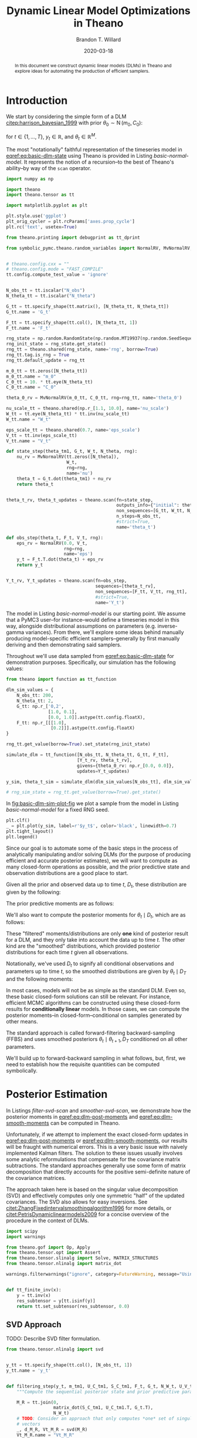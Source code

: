 #+TITLE: Dynamic Linear Model Optimizations in Theano
#+AUTHOR: Brandon T. Willard
#+DATE: 2020-03-18
#+EMAIL: brandonwillard@gmail.com
#+FILETAGS: :draft:pymc3:theano:statistics:symbolic computation:python:probability theory:

#+STARTUP: hideblocks indent hidestars
#+OPTIONS: author:t date:t ^:nil toc:nil title:t tex:t d:(not "todo" "logbook" "note" "testing" "notes") html-preamble:t
#+SELECT_TAGS: export
#+EXCLUDE_TAGS: noexport

#+HTML_HEAD: <link rel="stylesheet" type="text/css" href="../extra/custom.css" />
#+STYLE: <link rel="stylesheet" type="text/css" href="../extra/custom.css" />

#+PROPERTY: header-args :eval never-export :exports both :results output drawer replace
#+PROPERTY: header-args+ :session dlm-optimizations :comments noweb
#+PROPERTY: header-args:python :noweb-sep "\n\n"

#+BEGIN_abstract
In this document we construct dynamic linear models (DLMs) in Theano and explore
ideas for automating the production of efficient samplers.
#+END_abstract

* Introduction

We start by considering the simple form of a DLM [[citep:harrison_bayesian_1999]] with
prior \(\theta_0 \sim \operatorname{N}\left( m_0, C_0 \right)\):

\begin{align}
  y_t &= F_t^{\top} \theta_{t} + \epsilon_t, \quad \epsilon_t \sim \operatorname{N}\left( 0, V \right)
  \label{eq:basic-dlm-obs}
  \\
  \theta_t &= G_t \theta_{t-1} + \nu_t, \quad \nu_t \sim \operatorname{N}\left( 0, W \right)
  \label{eq:basic-dlm-state}
\end{align}
for \(t \in \{1, \dots, T\}\), \(y_t \in \mathbb{R}\), and \(\theta_t \in \mathbb{R}^{M}\).

The most "notationally" faithful representation of the timeseries model in
[[eqref:eq:basic-dlm-state]] using Theano is provided in Listing
[[basic-normal-model]].  It represents the notion of a recursion--to the best of
Theano's ability--by way of the src_python[:eval never]{scan} operator.

#+NAME: basic-imports
#+BEGIN_SRC python :results silent
import numpy as np

import theano
import theano.tensor as tt

import matplotlib.pyplot as plt

plt.style.use('ggplot')
plt_orig_cycler = plt.rcParams['axes.prop_cycle']
plt.rc('text', usetex=True)

from theano.printing import debugprint as tt_dprint

from symbolic_pymc.theano.random_variables import NormalRV, MvNormalRV, GammaRV, observed


# theano.config.cxx = ""
# theano.config.mode = "FAST_COMPILE"
tt.config.compute_test_value = 'ignore'
#+END_SRC

#+NAME: basic-normal-model
#+BEGIN_SRC python :results silent

N_obs_tt = tt.iscalar("N_obs")
N_theta_tt = tt.iscalar("N_theta")

G_tt = tt.specify_shape(tt.matrix(), [N_theta_tt, N_theta_tt])
G_tt.name = 'G_t'

F_tt = tt.specify_shape(tt.col(), [N_theta_tt, 1])
F_tt.name = 'F_t'

rng_state = np.random.RandomState(np.random.MT19937(np.random.SeedSequence(1234)))
rng_init_state = rng_state.get_state()
rng_tt = theano.shared(rng_state, name='rng', borrow=True)
rng_tt.tag.is_rng = True
rng_tt.default_update = rng_tt

m_0_tt = tt.zeros([N_theta_tt])
m_0_tt.name = "m_0"
C_0_tt = 10. * tt.eye(N_theta_tt)
C_0_tt.name = "C_0"

theta_0_rv = MvNormalRV(m_0_tt, C_0_tt, rng=rng_tt, name='theta_0')

nu_scale_tt = theano.shared(np.r_[1.1, 10.0], name='nu_scale')
W_tt = tt.eye(N_theta_tt) * tt.inv(nu_scale_tt)
W_tt.name = "W_t"

eps_scale_tt = theano.shared(0.7, name='eps_scale')
V_tt = tt.inv(eps_scale_tt)
V_tt.name = "V_t"

def state_step(theta_tm1, G_t, W_t, N_theta, rng):
    nu_rv = MvNormalRV(tt.zeros([N_theta]),
                       W_t,
                       rng=rng,
                       name='nu')
    theta_t = G_t.dot(theta_tm1) + nu_rv
    return theta_t


theta_t_rv, theta_t_updates = theano.scan(fn=state_step,
                                          outputs_info={"initial": theta_0_rv, "taps": [-1]},
                                          non_sequences=[G_tt, W_tt, N_theta_tt, rng_tt],
                                          n_steps=N_obs_tt,
                                          #strict=True,
                                          name='theta_t')

def obs_step(theta_t, F_t, V_t, rng):
    eps_rv = NormalRV(0.0, V_t,
                      rng=rng,
                      name='eps')
    y_t = F_t.T.dot(theta_t) + eps_rv
    return y_t


Y_t_rv, Y_t_updates = theano.scan(fn=obs_step,
                                  sequences=[theta_t_rv],
                                  non_sequences=[F_tt, V_tt, rng_tt],
                                  #strict=True,
                                  name='Y_t')
#+END_SRC

The model in Listing [[basic-normal-model]] is our starting point.  We assume
that a PyMC3 user--for instance--would define a timeseries model in this way,
alongside distributional assumptions on parameters (e.g. inverse-gamma
variances).  From there, we'll explore some ideas behind manually producing
model-specific efficient samplers--generally by first manually deriving and
then demonstrating said samplers.

#+NAME: basic-normal-model-dprint
#+BEGIN_SRC python :eval never :exports none :wrap "SRC python :eval never"
tt_dprint(Y_t_rv)
#+END_SRC

Throughout we'll use data sampled from [[eqref:eq:basic-dlm-state]] for demonstration
purposes.  Specifically, our simulation has the following values:
\begin{gather}
  T = 200,\quad M = 2
  \\
  G_t = \begin{pmatrix}
  1 & 0.1 \\
  0 & 1 \\
  \end{pmatrix},\quad
  F_t = \begin{pmatrix}
  1 \\
  0.2
  \end{pmatrix}
  \\
  \theta_0 = \begin{pmatrix}
  0 \\
  0
  \end{pmatrix}
  \label{eq:sim-settings}
\end{gather}

#+NAME: basic-dlm-sim
#+BEGIN_SRC python :results silent
from theano import function as tt_function

dlm_sim_values = {
    N_obs_tt: 200,
    N_theta_tt: 2,
    G_tt: np.r_['0,2',
                [1.0, 0.1],
                [0.0, 1.0]].astype(tt.config.floatX),
    F_tt: np.r_[[[1.0],
                 [0.2]]].astype(tt.config.floatX)
}

rng_tt.get_value(borrow=True).set_state(rng_init_state)

simulate_dlm = tt_function([N_obs_tt, N_theta_tt, G_tt, F_tt],
                           [Y_t_rv, theta_t_rv],
                           givens={theta_0_rv: np.r_[0.0, 0.0]},
                           updates=Y_t_updates)

y_sim, theta_t_sim = simulate_dlm(dlm_sim_values[N_obs_tt], dlm_sim_values[N_theta_tt], dlm_sim_values[G_tt], dlm_sim_values[F_tt])

# rng_sim_state = rng_tt.get_value(borrow=True).get_state()
#+END_SRC

In [[fig:basic-dlm-sim-plot-fig]] we plot a sample from the model in Listing
[[basic-normal-model]] for a fixed RNG seed.

#+NAME: fig:basic-dlm-sim-plot-fig
#+BEGIN_SRC python :results graphics file :file basic-dlm-sim-plot.png
plt.clf()
_ = plt.plot(y_sim, label=r'$y_t$', color='black', linewidth=0.7)
plt.tight_layout()
plt.legend()
#+END_SRC

#+ATTR_ORG: :width 900
#+ATTR_LATEX: :width 1.0\textwidth :height 1.0\textwidth :float t :options [keepaspectratio] :placement [p!]
#+CAPTION:
#+RESULTS: fig:basic-dlm-sim-plot-fig
[[file:basic-dlm-sim-plot.png]]


Since our goal is to automate some of the basic steps in the process of analytically
manipulating and/or solving DLMs (for the purpose of producing efficient and accurate
posterior estimates), we will want to compute as many closed-form operations
as possible, and the prior predictive state and observation distributions are a
good place to start.

Given all the prior and observed data up to time \(t\), \(D_t\), these
distribution are given by the following:
\begin{align}
  \theta_{t} \mid D_{t-1} &\sim \operatorname{N}\left( a_{t}, R_{t} \right)
  \\
  y_{t} \mid D_{t-1} &\sim \operatorname{N}\left( f_{t}, Q_{t} \right)
\end{align}

The prior predictive moments are as follows:
\begin{equation}
  \begin{gathered}
    a_t = G_t m_{t-1}, \quad R_t = G_t C_{t-1} G_t^\top + W_t
    \\
    f_t = F_t^\top a_{t}, \quad Q_t = F_t^\top C_{t-1} F_t + V_t
  \end{gathered}
  \label{eq:dlm-prior-predictive}
\end{equation}

We'll also want to compute the posterior moments for \(\theta_t \mid D_t\),
which are as follows:
\begin{equation}
  \begin{gathered}
    m_t = a_{t} + R_t F_t Q_t^{-1} \left(y_t - f_t\right),
    \quad C_t = R_t  - R_t F_t Q_t^{-1} F_t^\top R_t
  \end{gathered}
  \label{eq:dlm-post-moments}
\end{equation}

These "filtered" moments/distributions are only *one* kind of posterior result
for a DLM, and they only take into account the data up to time \(t\).  The other
kind are the "smoothed" distributions, which provided posterior distributions
for each time \(t\) given all observations.

Notationally, we've used \(D_t\) to signify all conditional observations and
parameters up to time \(t\), so the smoothed distributions are given by
\(\theta_t \mid D_T\) and the following moments:
\begin{equation}
  \begin{aligned}
    s_t &= m_t + C_t G_{t+1}^\top R_{t+1}^{-1} \left( s_{t+1} - a_{t+1} \right)
    \\
    S_t &= C_t - C_t G_{t+1}^\top R_{t+1}^{-1} \left( R_{t+1} - S_{t+1} \right) R_{t+1}^{-1} G_{t+1} C_t
  \end{aligned}
  \label{eq:dlm-smooth-moments}
\end{equation}

:REMARK:
In most cases, models will not be as simple as the standard DLM.  Even so, these
basic closed-form solutions can still be relevant.
For instance, efficient MCMC algorithms can be constructed using these
closed-form results for *conditionally linear* models.  In those cases, we can
compute the posterior moments--in closed-form--conditional on samples generated
by other means.
:END:

The standard approach is called forward-filtering backward-sampling
(FFBS) and uses smoothed posteriors \(\theta_t \mid \theta_{t+1}, D_T\)
conditioned on all other parameters.

We'll build up to forward-backward sampling in what follows, but, first, we need
to establish how the requisite quantities can be computed symbolically.

* Posterior Estimation

In Listings [[filter-svd-scan]] and [[smoother-svd-scan]], we demonstrate how the posterior
moments in [[eqref:eq:dlm-post-moments]] and [[eqref:eq:dlm-smooth-moments]] can
be computed in Theano.

Unfortunately, if we attempt to implement the exact closed-form updates in
[[eqref:eq:dlm-post-moments]] or [[eqref:eq:dlm-smooth-moments]], our results
will be fraught with numerical errors.  This is a very basic issue with naively
implemented Kalman filters.  The solution to these issues usually involves some
analytic reformulations that compensate for the covariance matrix subtractions.
The standard approaches generally use some form of matrix decomposition that
directly accounts for the positive semi-definite nature of the covariance
matrices.

The approach taken here is based on the singular value decomposition (SVD) and
effectively computes only one symmetric "half" of the updated covariances.  The
SVD also allows for easy inversions.
See [[citet:ZhangFixedintervalsmoothingalgorithm1996]] for more details, or
[[citet:PetrisDynamiclinearmodels2009]] for a concise overview of the procedure in
the context of DLMs.

#+NAME: linalg-theano-ops
#+BEGIN_SRC python :results silent
import scipy
import warnings

from theano.gof import Op, Apply
from theano.tensor.opt import Assert
from theano.tensor.slinalg import Solve, MATRIX_STRUCTURES
from theano.tensor.nlinalg import matrix_dot

warnings.filterwarnings("ignore", category=FutureWarning, message="Using a non-tuple sequence")


def tt_finite_inv(x):
    y = tt.inv(x)
    res_subtensor = y[tt.isinf(y)]
    return tt.set_subtensor(res_subtensor, 0.0)

#+END_SRC

#+NAME: linalg-theano-ops-LDL
#+BEGIN_SRC python :exports none :results silent
class LDL(Op):
    """Compute `L` and `D` in `A = L D L^H`."""
    __props__ = ('lower', 'hermitian')

    def __init__(self, lower=True, hermitian=True):
        self.lower = lower
        self.hermitian = hermitian

    def make_node(self, a):
        a = tt.as_tensor_variable(a)
        assert a.ndim == 2, "The input of LDL function should be a matrix."
        lu = tt.matrix(dtype=a.dtype)
        d = tt.matrix(dtype=a.dtype)
        perm = tt.vector(dtype=a.dtype)
        return Apply(self, [a], [lu, d, perm])

    def perform(self, node, inputs, outputs):
        (a,) = inputs
        assert a.ndim == 2 and a.shape[0] == a.shape[1], "The input should be a square matrix."
        lu, d, perm = outputs
        lu[0], d[0], perm[0] = scipy.linalg.ldl(a, lower=self.lower, hermitian=self.hermitian)

    def infer_shape(self, node, shapes):
        # XXX: Scipy doesn't seem clear on the return shapes, so this might not
        # always be true.
        a_shape, = shapes
        M = a_shape[0]
        return [(M, M), (M, M), (M,)]


ldl = LDL()

#+END_SRC

#+NAME: linalg-theano-ops-Solve
#+BEGIN_SRC python :exports none :results silent
class Solve(Solve):
    def __init__(self,
                 A_structure='general',
                 lower=False,
                 overwrite_A=False,
                 overwrite_b=False,
                 transposed=False):
        if A_structure not in MATRIX_STRUCTURES + ('positive_definite', 'svd'):
            raise ValueError('Invalid matrix structure argument', A_structure)
        self.A_structure = A_structure
        self.lower = lower
        self.overwrite_A = overwrite_A
        self.overwrite_b = overwrite_b
        self.transposed = transposed

    def perform(self, node, inputs, output_storage):
        A, b = inputs
        if self.A_structure == 'lower_triangular':
            rval = scipy.linalg.solve_triangular(
                A, b, lower=True)
        elif self.A_structure == 'upper_triangular':
            rval = scipy.linalg.solve_triangular(
                A, b, lower=False)
        elif self.A_structure == 'symmetric':
            rval = scipy.linalg.solve(A, b, assume_a='sym', transposed=self.transposed)
        elif self.A_structure == 'positive_definite':
            rval = scipy.linalg.solve(A, b, assume_a='pos', transposed=self.transposed)
        elif self.A_structure == 'svd':
            rval = scipy.linalg.lstsq(A, b)[0]
        else:
            rval = scipy.linalg.solve(A, b, transposed=self.transposed)
        output_storage[0][0] = rval


solve_sym_T = Solve('symmetric', transposed=True)
#+END_SRC

** Naive Approach                                                 :noexport:

#+NAME: naive-filter-scan
#+BEGIN_SRC python :eval never :results silent
from theano.tensor.nlinalg import eigh


y_tt = tt.specify_shape(tt.col(), [N_obs_tt, 1])
y_tt.name = 'y_t'

def filtering_step(y_t, m_tm1, C_tm1, F_t, G_t, W_t, V_t):
    """Compute the sequential posterior state and prior predictive parameters."""

    # State predictives:
    a_t = G_t.dot(m_tm1)
    R_t = matrix_dot(G_t, C_tm1, G_t.T) + W_t
    # R_t = Assert('R_t must be PSD.')(R_t, tt.ge(tt.min(eigh(R_t)[0]), 0.0))

    # Prior predictives:
    f_t = F_t.T.dot(a_t)
    Q_t = matrix_dot(F_t.T, R_t, F_t) + V_t
    # Q_t = Assert('Q_t must be PSD.')(Q_t, tt.ge(tt.min(eigh(Q_t)[0]), 0.0))

    # TODO: This should be reasonable with an optimization that replaces it
    # with the following `solve`-based approach.
    # A_t = matrix_dot(R_t, F_t, pinv(Q_t))
    A_t = R_t.dot(F_t) * tt.inv(Q_t)
    # A_t = solve_sym_T(Q_t, R_t.dot(F_t).T).T

    # Posterior parameters:
    m_t = a_t + A_t.dot(y_t - f_t)

    # F_t_d_A_t_T = F_t.dot(A_t.T)
    # C_t_inner = tt.eye(R_t.shape[-1]) - F_t_d_A_t_T
    # C_t_inner = Assert('C_t_inner must be PSD.')(C_t_inner, tt.ge(1.0 - tt.max(eigh(F_t_d_A_t_T)[0]), 0.0))
    # C_t = R_t.dot(C_t_inner)

    # Kalman-to-Bayes conversions: F = G, H = F.T, Q = W, R = V, P = R, S = Q, K = A
    # Joseph-form covariance update: (I - K @ H) @ P @ (I - K @ H).T + K @ R @ K.T
    # (I - A @ F.T) @ R @ (I - A @ F.T).T + A @ V @ A.T
    I_A_Ft = tt.eye(R_t.shape[-1]) - A_t.dot(F_t.T)
    C_t = matrix_dot(I_A_Ft, R_t, I_A_Ft.T) + matrix_dot(A_t, V_t, A_t.T)

    # C_t = R_t - matrix_dot(A_t, Q_t, A_t.T)
    # C_t = Assert('C_t must be PSD.')(C_t, tt.ge(tt.min(eigh(C_t)[0]), 0.0))
    # C_t = R_t - matrix_dot(A_t, F_t.T, R_t.T)
    # Force it to be numerically symmetric
    # C_t = tt.tril(C_t) + tt.tril(C_t, -1).T

    return [m_t, C_t, a_t, R_t, f_t, Q_t, A_t]


(m_t, C_t, a_t, R_t, f_t, Q_t, A_t), _ = theano.scan(fn=filtering_step,
                                                     sequences=y_tt,
                                                     outputs_info=[
                                                         {"initial": m_0_tt, "taps": [-1]},
                                                         {"initial": C_0_tt, "taps": [-1]},
                                                         {}, {}, {}, {}, {}
                                                     ],
                                                     non_sequences=[F_tt, G_tt, W_tt, V_tt],
                                                     strict=True,
                                                     name='theta_t_obs')

#+END_SRC

#+NAME: naive-smoother-scan
#+BEGIN_SRC python :eval never :results silent
def smoothing_step(m_t, C_t, a_tp1, R_tp1, m_Ttp1, C_Ttp1, G_t):
    """Smooth a series starting from the "forward"/sequentially computed posterior moments."""
    B_t = solve_sym_T(R_tp1, G_t.dot(C_t)).T

    m_Tt = m_t + B_t.dot(m_Ttp1 - a_tp1)
    # FIXME: Do something more stable than all this.
    C_Tt = C_t - matrix_dot(B_t, R_tp1 - C_Ttp1, B_t.T)
    # Force it to be numerically symmetric
    # C_Tt = tt.tril(C_Tt) + tt.tril(C_Tt, -1).T

    return [m_Tt, C_Tt, B_t]


m_T = m_t[-1]
C_T = C_t[-1]

(m_Tt_rev, C_Tt_rev, B_t_rev), _ = theano.scan(fn=smoothing_step,
                                               sequences=[m_t[:-1], C_t[:-1], a_t[1:], R_t[1:]],
                                               outputs_info=[
                                                   {"initial": m_T, "taps": [-1]},
                                                   {"initial": C_T, "taps": [-1]},
                                                   {},
                                               ],
                                               non_sequences=[G_tt],
                                               go_backwards=True,
                                               strict=True,
                                               name='theta_Tt_obs')

m_Tt = tt.join(0, m_Tt_rev[::-1], [m_T])
C_Tt = tt.join(0, C_Tt_rev[::-1], [C_T])
#+END_SRC

** SVD Approach

TODO: Describe SVD filter formulation.

#+NAME: filter-svd-scan
#+BEGIN_SRC python :results silent
from theano.tensor.nlinalg import svd


y_tt = tt.specify_shape(tt.col(), [N_obs_tt, 1])
y_tt.name = 'y_t'


def filtering_step(y_t, m_tm1, U_C_tm1, S_C_tm1, F_t, G_t, N_W_t, U_V_t, S_V_inv_t):
    """Compute the sequential posterior state and prior predictive parameters."""

    M_R = tt.join(0,
                  matrix_dot(S_C_tm1, U_C_tm1.T, G_t.T),
                  N_W_t)
    # TODO: Consider an approach that only computes *one* set of singular
    # vectors
    _, d_M_R, Vt_M_R = svd(M_R)
    Vt_M_R.name = "Vt_M_R"

    U_R_t, s_R_t = Vt_M_R.T, d_M_R
    U_R_t.name = "U_R_t"

    # R_t = M_R.T.dot(M_R) = matrix_dot(U_R_t, tt.diag(d_M_R), U_R_t.T)

    # V_t_inv = N_V_t_inv.T @ N_V_t_inv
    N_V_t_inv = S_V_inv_t.dot(U_V_t.T)
    N_V_t_inv.name = "N_V_t_inv"

    M_C = tt.join(0,
                  matrix_dot(N_V_t_inv, F_t.T, U_R_t),
                  tt.diag(tt_finite_inv(s_R_t)))
    # TODO: Consider an approach that only computes *one* set of singular
    # vectors
    _, d_M_C, Vt_M_C = svd(M_C)
    Vt_M_C.name = "Vt_M_C"

    U_C_t, D_C_t = U_R_t.dot(Vt_M_C.T), tt.diag(tt_finite_inv(d_M_C))
    U_C_t.name = "U_C_t"
    D_C_t.name = "D_C_t"

    C_t = matrix_dot(U_C_t, D_C_t, U_C_t.T)
    C_t.name = "C_t"

    a_t = G_t.dot(m_tm1)
    a_t.name = "a_t"
    f_t = F_t.T.dot(a_t)
    f_t.name = "f_t"
    m_t = a_t + matrix_dot(C_t, F_t, N_V_t_inv.T, N_V_t_inv, y_t - f_t)
    m_t.name = "m_t"

    S_C_t = tt.sqrt(D_C_t)
    S_C_t.name = "S_C_t"

    S_R_t = tt.diag(s_R_t)
    S_R_t.name = "S_R_t"

    return [m_t, U_C_t, S_C_t, a_t, U_R_t, S_R_t]


U_C_0_tt, d_C_0_tt, _ = svd(C_0_tt)
S_C_0_tt = tt.diag(tt.sqrt(d_C_0_tt))
S_C_0_tt.name = "S_C_0_tt"

U_W_tt, d_W_tt, _ = svd(W_tt)
s_W_tt = tt.sqrt(d_W_tt)
N_W_tt = tt.diag(s_W_tt).dot(U_W_tt.T)
N_W_tt.name = "N_W"

U_V_tt, D_V_tt, _ = svd(tt.as_tensor_variable(V_tt, ndim=2) if V_tt.ndim < 2 else V_tt)
S_V_inv_tt = tt.diag(tt_finite_inv(tt.sqrt(D_V_tt)))
# N_V_tt = S_V_tt.dot(U_V_tt.T)

(m_t, U_C_t, S_C_t, a_t, U_R_t, S_R_t), filter_updates = theano.scan(fn=filtering_step,
                                                   sequences=y_tt,
                                                   outputs_info=[
                                                       {"initial": m_0_tt, "taps": [-1]},
                                                       {"initial": U_C_0_tt, "taps": [-1]},
                                                       {"initial": S_C_0_tt, "taps": [-1]},
                                                       {}, {}, {}  # a_t, U_R_t, S_R_t
                                                   ],
                                                   non_sequences=[F_tt, G_tt, N_W_tt, U_V_tt, S_V_inv_tt],
                                                   strict=True,
                                                   name='theta_t_obs')
#+END_SRC

TODO: Describe special manipulations behind SVD smoother.

#+NAME: smoother-svd-scan
#+BEGIN_SRC python :results silent

def smoother_step(m_t, U_C_t, S_C_t, a_tp1, U_R_tp1, S_R_tp1, m_Ttp1, U_C_Ttp1, S_C_Ttp1, G_tp1, N_W_t_inv):
    """Smooth a series starting from the "forward"/sequentially computed posterior moments."""

    N_C_t = S_C_t.dot(U_C_t.T)

    S_R_tp1_inv = tt_finite_inv(S_R_tp1)
    N_R_tp1_inv = S_R_tp1_inv.dot(U_R_tp1.T)

    # B_t = C_t @ G_tp1.T @ R_tp1
    B_t = matrix_dot(N_C_t.T, N_C_t, G_tp1.T, N_R_tp1_inv.T, N_R_tp1_inv)

    S_C_t_inv = tt_finite_inv(S_C_t)

    # M_H_t.T @ M_H_t = G_tp1 @ W_t_inv @ G_tp1.T + C_t_inv
    M_H_t_inv = tt.join(0,
                        N_W_t_inv.dot(G_tp1),
                        S_C_t_inv.dot(U_C_t.T))
    _, d_H_t_inv, U_H_t = svd(M_H_t_inv)

    # H_t = inv(M_H_t.T @ M_H_t) = C_t - B_t @ R_tp1 @ B_t.T
    D_H_t = tt.diag(tt_finite_inv(d_H_t_inv))

    # C_Tt = C_t - matrix_dot(B_t, R_tp1 - C_Ttp1, B_t.T)
    # C_Tt = M_C_Ttp1.T.dot(M_C_Ttp1)
    M_C_Tt = tt.join(0,
                     D_H_t.dot(U_H_t),
                     matrix_dot(S_C_Ttp1, U_C_Ttp1.T, B_t.T))
    U_C_Tt, d_C_Tt, _ = svd(M_C_Tt)

    S_C_Tt = tt.diag(tt.sqrt(d_C_Tt))

    m_Tt = m_t + B_t.dot(m_Ttp1 - a_tp1)

    return [m_Tt, U_C_Tt, S_C_Tt]


N_W_inv_tt = tt.diag(tt_finite_inv(s_W_tt)).dot(U_W_tt.T)

m_T = m_t[-1]
U_C_T = U_C_t[-1]
S_C_T = S_C_t[-1]

# These series only go from N_obs - 1 to 1
(m_Tt_rev, U_C_Tt_rev, S_C_Tt_rev), _ = theano.scan(fn=smoother_step,
                                                    sequences=[
                                                        {"input": m_t, "taps": [-1]},
                                                        {"input": U_C_t, "taps": [-1]},
                                                        {"input": S_C_t, "taps": [-1]},
                                                        {"input": a_t, "taps": [1]},
                                                        {"input": U_R_t, "taps": [1]},
                                                        {"input": S_R_t, "taps": [1]}
                                                    ],
                                                    outputs_info=[
                                                        {"initial": m_T, "taps": [-1]},
                                                        {"initial": U_C_T, "taps": [-1]},
                                                        {"initial": S_C_T, "taps": [-1]},
                                                    ],
                                                    non_sequences=[G_tt, N_W_inv_tt],
                                                    go_backwards=True,
                                                    strict=True,
                                                    name='theta_Tt_obs')

m_Tt = m_Tt_rev[::-1]
U_C_Tt = U_C_Tt_rev[::-1]
S_C_Tt = S_C_Tt_rev[::-1]

m_Tt = tt.join(0, m_Tt, [m_T])
U_C_Tt = tt.join(0, U_C_Tt, [U_C_T])
S_C_Tt = tt.join(0, S_C_Tt, [S_C_T])
#+END_SRC

Listing [[filter-smooth-steps-sim-svd]] computes the filtered and smoothed means for our
simulated series, and Figure [[fig:svd-steps-sim-plot]] shows the results.

#+NAME: filter-smooth-steps-sim-svd
#+BEGIN_SRC python :results silent
filter_smooth_dlm = tt_function([y_tt, N_theta_tt, G_tt, F_tt],
                                [m_t, m_Tt],
                                # mode=theano.compile.mode.FAST_COMPILE
                                )

m_t_sim, m_Tt_sim = filter_smooth_dlm(y_sim, dlm_sim_values[N_theta_tt], dlm_sim_values[G_tt], dlm_sim_values[F_tt])
#+END_SRC

#+NAME: fig:svd-steps-sim-plot
#+BEGIN_SRC python :results graphics file :file svd-steps-sim-plot.png
from cycler import cycler

bivariate_cycler = plt_orig_cycler * cycler('linestyle', ['-', '--'])
plt.close(fig='all')

fig, ax = plt.subplots(figsize=(8, 4.8))
ax.set_prop_cycle(bivariate_cycler)
ax.plot(theta_t_sim, label=r'$\theta_t$', linewidth=0.8)
ax.plot(m_t_sim, label=r'$E[\theta_t \mid D_{t}]$', alpha=0.7, linewidth=0.8)
ax.plot(m_Tt_sim, label=r'$E[\theta_t \mid D_{T}]$', alpha=0.7, linewidth=0.8)
plt.legend(framealpha=0.4)
plt.tight_layout()
#+END_SRC

#+ATTR_ORG: :width 900
#+ATTR_LATEX: :width 1.0\textwidth :height 1.0\textwidth :float t :options [keepaspectratio] :placement [p!]
#+CAPTION:
#+RESULTS: fig:svd-steps-sim-plot
[[file:svd-steps-sim-plot.png]]

* Forward-backward Estimation

We can use the smoothing and filtering steps in the previous section to perform a
more efficient MCMC estimation than would otherwise be possible without the implicit
Rao-Blackwellization.

Forward-filtering backward-sampling
[[citep:Fruhwirth-SchnatterDataaugmentationdynamic1994]] works by first
computing the forward filtered moments, allowing one to draw \(\theta_T\) from \(
\left(\theta_T \mid D_T\right) \sim \operatorname{N}\left(m_T, C_T\right) \) and, subsequently,
\(\theta_t\) from
\(\left(\theta_t \mid \theta_{t+1}, D_T \right) \sim \operatorname{N}\left(h_t, H_t\right)\).

The latter distribution's moments are essentially a result of smoothing:
\begin{gather}
  B_t = C_t G^\top_{t+1} R_{t+1}^{-1}
  \\
  h_t = m_t + B_t \left(\theta_{t+1} - a_{t+1}\right)
  \\
  H_t = C_t - B_t R_{t+1} B^\top_t
\end{gather}

TODO: Describe SVD formulation.

#+NAME: svd-ffbs-sampler
#+BEGIN_SRC python :results silent
def ffbs_step(m_t, U_C_t, S_C_t, a_tp1, U_R_tp1, S_R_tp1, theta_tp1, F_tp1, G_tp1, N_W_t_inv, rng):
    """Perform forward-filtering backward-sampling."""

    S_C_t_inv = tt_finite_inv(S_C_t)

    # M_H_t.T @ M_H_t = G_tp1 @ W_t_inv @ G_tp1.T + C_t_inv
    M_H_t_inv = tt.join(0,
                        N_W_t_inv.dot(G_tp1),
                        S_C_t_inv.dot(U_C_t.T))
    _, d_H_t_inv, U_H_t = svd(M_H_t_inv)

    # H_t = inv(M_H_t.T @ M_H_t) = C_t - B_t @ R_tp1 @ B_t.T
    D_H_t = tt.diag(tt_finite_inv(d_H_t_inv))

    # H_t = matrix_dot(U_H_t, D_H_t, U_H_t.T)
    # H_t.name = "H_t"

    N_C_t = S_C_t.dot(U_C_t.T)

    S_R_tp1_inv = tt_finite_inv(S_R_tp1)
    N_R_tp1_inv = S_R_tp1_inv.dot(U_R_tp1.T)

    # B_t = C_t @ G_tp1.T @ R_tp1
    B_t = matrix_dot(N_C_t.T, N_C_t, G_tp1.T, N_R_tp1_inv.T, N_R_tp1_inv)

    h_t = m_t + B_t.dot(theta_tp1 - a_tp1)
    h_t.name = 'h_t'

    # theta_t = MvNormalRV(h_t, H_t, rng=rng, name='theta_t_ffbs')
    theta_t = h_t + matrix_dot(U_H_t, tt.sqrt(D_H_t),
                               MvNormalRV(tt.zeros_like(h_t),
                                          tt.eye(h_t.shape[0]),
                                          rng=rng)
                               )

    # These are statistics we're gathering for other posterior updates
    theta_tp1_diff = theta_tp1 - G_tp1.dot(theta_t)
    f_tp1 = F_tp1.T.dot(theta_t)

    # Sequentially sample/update quantities conditional on `theta_t` here...

    return [theta_t, theta_tp1_diff, f_tp1]


C_T = matrix_dot(U_C_T, tt.square(S_C_T), U_C_T.T)
theta_T_post = MvNormalRV(m_T, C_T, rng=rng_tt)
theta_T_post.name = "theta_T_post"

ffbs_output, ffbs_updates = theano.scan(fn=ffbs_step,
                                        sequences=[
                                            {"input": m_t, "taps": [-1]},
                                            {"input": U_C_t, "taps": [-1]},
                                            {"input": S_C_t, "taps": [-1]},
                                            {"input": a_t, "taps": [1]},
                                            {"input": U_R_t, "taps": [1]},
                                            {"input": S_R_t, "taps": [1]}
                                        ],
                                        outputs_info=[
                                            {"initial": theta_T_post, "taps": [-1]},
                                            {}, {}, # theta_tp1_diff, f_tp1
                                        ],
                                        non_sequences=[F_tt, G_tt, N_W_inv_tt, rng_tt],
                                        go_backwards=True,
                                        strict=True,
                                        name='ffbs_samples')

(theta_t_post_rev, theta_t_diff_rev, f_t_rev) = ffbs_output

theta_t_post = tt.join(0, theta_t_post_rev[::-1], [theta_T_post])

# We need to add the missing end-points onto these statistics...
f_t_post = tt.join(0, f_t_rev[::-1], [F_tt.T.dot(theta_T_post)])

theta_t_diff_rev = tt.join(0, theta_t_diff_rev, [theta_t_post[-1] - G_tt.dot(theta_0_rv)])
#+END_SRC

#+NAME: ffbs-covar-updates
#+BEGIN_SRC python :results silent
# E[nu[0]] = 2.0, Var[nu[0]] = 10.0
# E[nu[1]] = 5.0, Var[nu[1]] = 5.0
a_nu, b_nu = np.r_[2.0**2 / 10.0, 5.0**2 / 5.0], np.r_[2.0 / 10.0, 5.00 / 5.0]

a_eps, b_eps = 0.5, 1.0

nu_post_tt = GammaRV(a_nu + N_obs_tt * 0.5,
                     b_nu + 0.5 * tt.square(theta_t_diff_rev).sum(0),
                     rng=rng_tt, name='nu_post')

eps_post_tt = GammaRV(a_eps + N_obs_tt * 0.5,
                      b_eps + 0.5 * tt.square(y_tt - f_t_post).sum(),
                      rng=rng_tt, name='eps_post')
#+END_SRC

#+NAME: ffbs-sim
#+BEGIN_SRC python :results silent
ffbs_dlm = tt_function([y_tt, N_obs_tt, N_theta_tt, G_tt, F_tt],
                       [theta_t_post, nu_post_tt, eps_post_tt],
                       updates=ffbs_updates)

nu_scale_tt.set_value(np.random.gamma(a_nu, scale=1.0/b_nu))
eps_scale_tt.set_value(np.random.gamma(a_eps, scale=1.0/b_eps))

chain = 0
posterior_samples = {'theta': [[]], 'nu': [[]], 'eps': [[]]}

for i in range(1000):

    theta_t_post_sim, nu_post_sim, eps_post_sim, nu_a, nu_b, eps_a, eps_b = ffbs_dlm(
        y_sim, dlm_sim_values[N_obs_tt], dlm_sim_values[N_theta_tt], dlm_sim_values[G_tt], dlm_sim_values[F_tt])

    # Update variance scale parameters
    nu_scale_tt.set_value(nu_post_sim)
    eps_scale_tt.set_value(eps_post_sim)

    posterior_samples['theta'][chain].append(theta_t_post_sim)
    posterior_samples['nu'][chain].append(nu_post_sim)
    posterior_samples['eps'][chain].append(eps_post_sim)

    print(f'i={i},\tnu={nu_post_sim},\teps={eps_post_sim}')

posterior_samples = {k: np.asarray(v) for k,v in posterior_samples.items()}
#+END_SRC

#+NAME: ffbs-sim-plot
#+BEGIN_SRC python :results graphics file :file ffbs-sim-plot.png
from cycler import cycler
from matplotlib.collections import LineCollection


plt.clf()

fig, ax = plt.subplots(figsize=(8, 4.8))
ax.autoscale(enable=False)

# bivariate_cycler =  cycler('linestyle', ['-', '--']) * plt_orig_cycler
# ax.set_prop_cycle(bivariate_cycler)

thetas_shape = posterior_samples['theta'][0].shape

cycle = ax._get_lines.prop_cycler

for d in range(thetas_shape[-1]):

    styles = next(cycle)
    thetas = posterior_samples['theta'][0].T[d].T

    theta_lines = np.empty(thetas_shape[:-1] + (2,))
    theta_lines.T[0] = np.tile(np.arange(thetas_shape[-2]), [thetas_shape[-3], 1]).T
    theta_lines.T[1] = thetas.T

    ax.add_collection(
        LineCollection(theta_lines,
                       label=r'$\theta_t \mid D_{T}$',
                       alpha=0.3, linewidth=0.9,
                       **styles)
    )

bivariate_obs_cycler =  cycler('linestyle', ['-', '--']) * cycler('color', ['black'])

ax.set_prop_cycle(bivariate_obs_cycler)
ax.plot(theta_t_sim, label=r'$\theta_t$', linewidth=1.0)

ax.autoscale(enable=True)

plt.tight_layout()

plt.legend(framealpha=0.4)
#+END_SRC

#+ATTR_ORG: :width 900
#+ATTR_LATEX: :width 1.0\textwidth :height 1.0\textwidth :float t :options [keepaspectratio] :placement [p!]
#+CAPTION:
#+RESULTS: fig:ffbs-sim-plot
[[file:ffbs-sim-plot.png]]

#+NAME: ffbs-trace-plot
#+BEGIN_SRC python :results graphics file :file ffbs-trace-plot.png
import arviz as az

az_trace = az.from_dict(posterior=posterior_samples)
az.plot_trace(az_trace, compact=True)
#+END_SRC

#+ATTR_ORG: :width 900
#+ATTR_LATEX: :width 1.0\textwidth :height 1.0\textwidth :float t :options [keepaspectratio] :placement [p!]
#+CAPTION:
#+RESULTS: ffbs-trace-plot
[[file:ffbs-trace-plot.png]]

* Theano Optimizations                                             :noexport:

Another reason to use src_python[:eval never]{scan} is that it comes with a
number of symbolic simplifications that can result in better estimates and/or
performance.

Let's start by simply canonicalizing the model's graph.

#+NAME: basic-dlm-canon
#+BEGIN_SRC python :results silent
from theano.gof.graph import inputs as tt_inputs

from symbolic_pymc.theano.utils import canonicalize


Y_t_opt = canonicalize(Y_t_rv, in_place=False)
#+END_SRC

#+NAME: basic-dlm-canon-dprint
#+BEGIN_SRC python :wrap "SRC python :eval never"
tt_dprint(Y_t_opt, depth=5)
#+END_SRC

#+RESULTS: basic-dlm-canon-dprint
#+begin_SRC python :eval never
for{cpu,Y} [id A] ''
 |Subtensor{int64} [id B] ''
 | |Shape [id C] ''
 | | |Subtensor{int64:int64:int8} [id D] ''
 | |   |for{cpu,theta} [id E] ''
 | |   |ScalarFromTensor [id F] ''
 | |   |ScalarFromTensor [id G] ''
 | |   |Constant{1} [id H]
 | |Constant{0} [id I]
 |Subtensor{int64:int64:int64} [id J] ''
 | |for{cpu,theta} [id E] ''
 | |ScalarFromTensor [id K] ''
 | | |Elemwise{switch,no_inplace} [id L] ''
 | |   |Elemwise{le,no_inplace} [id M] ''
 | |   |TensorConstant{0} [id N]
 | |   |Elemwise{minimum,no_inplace} [id O] ''
 | |ScalarFromTensor [id P] ''
 | | |Elemwise{switch,no_inplace} [id Q] ''
 | |   |Elemwise{le,no_inplace} [id M] ''
 | |   |TensorConstant{0} [id N]
 | |   |Elemwise{minimum,no_inplace} [id R] ''
 | |Constant{1} [id S]
 |Subtensor{int64} [id B] ''
 |rng [id T]
 |F_tt [id U]
 |invgamma_rv.1 [id V] 'eps_scale'
   |TensorConstant{0.5} [id W]
   |TensorConstant{0.5} [id W]
   |TensorConstant{1.0} [id X]
   |TensorConstant{[]} [id Y]
   |rng [id T]

Inner graphs of the scan ops:

for{cpu,Y} [id A] ''
 >Elemwise{add,no_inplace} [id Z] ''
 > |InplaceDimShuffle{0} [id BA] ''
 > | |Dot22 [id BB] ''
 > |   |F_tt_copy [id BC] -> [id U]
 > |   |InplaceDimShuffle{0,x} [id BD] ''
 > |     |<TensorType(float64, vector)> [id BE] -> [id J]
 > |InplaceDimShuffle{x} [id BF] ''
 >   |normal_rv.1 [id BG] 'eps'
 >     |TensorConstant{0} [id BH]
 >     |eps_scale_copy [id BI] -> [id V]
 >     |TensorConstant{[]} [id BJ]
 >     |rng_copy [id BK] -> [id T]

for{cpu,theta} [id E] ''
 >Elemwise{add,no_inplace} [id BL] ''
 > |InplaceDimShuffle{0} [id BM] ''
 > | |Dot22 [id BN] ''
 > |   |G_tt_copy [id BO] -> [id BP]
 > |   |InplaceDimShuffle{0,x} [id BQ] ''
 > |     |theta_0[t-1] [id BR] -> [id BS]
 > |multivariate_normal_rv.1 [id BT] 'nu'
 >   |Elemwise{second,no_inplace} [id BU] ''
 >   | |theta_0[t-1] [id BR] -> [id BS]
 >   | |TensorConstant{(1,) of 0.0} [id BV]
 >   |<TensorType(float64, matrix)> [id BW] -> [id BX]
 >   |TensorConstant{[]} [id BY]
 >   |rng_copy [id BZ] -> [id T]

for{cpu,theta} [id E] ''
 >Elemwise{add,no_inplace} [id BL] ''


#+end_SRC

The canonicalized graph clones the original variables, so we need to use those from now on.

#+NAME: basic-dlm-canon-remap-values
#+BEGIN_SRC python :results silent
names_to_inputs = {i.name: i for i in tt_inputs([Y_t_opt])}

dlm_opt_sim_values = {names_to_inputs[k.name]: v for k, v in dlm_sim_values.items()}
#+END_SRC

We can reset the seed and recompute the simulated values to confirm that our
canonicalized graph is--numerically--the same as our original graph.

#+NAME: basic-dlm-canon-sim
#+BEGIN_SRC python :results silent
rng_state = np.random.RandomState(np.random.MT19937(np.random.SeedSequence(1234)))
rng.set_value(rng_state)

y_opt_sim = Y_t_opt.eval(dlm_opt_sim_values)

assert np.allclose(y_opt_sim, y_sim)
#+END_SRC

#+NAME: basic-dlm-canon-sim-plot
#+BEGIN_SRC python :results silent
plt.plot(y_opt_sim, label='y_opt_sim')
plt.legend()
#+END_SRC

Considering the prior predictive equations, how might we go about
transforming the graphs above so that they represent the "implied
distributions" like the prior predictive?

More specifically, consider the src_python[:eval never]{scan} sub-graphs
(i.e. labeled by src_python[:eval never]{for} in the debug print-outs).  These
graphs represent the evolution equations and contain terms like
\(G_t \theta_{t-1} + \nu_t\), which we know correspond to prior predictive
distributions like \(\theta_t \mid D_{t-1}\).

Really, there is no reason to leave terms like \(G_t \theta_{t-1} + \nu_t\)
in that form; instead, we can prefer a "canonical" form of our terms that
better represent everything we know about them.  In this case, we know
that the term is the random variable \(\theta_t \mid D_{t-1}\), we know what
its moments are, and we clearly have a means of codifying that in Theano.

This leads us to the need for random variable-specific canonicalizations
in Theano.  These canonicalizations will apparently involve some general
properties of random variables, such as
\(A \epsilon \sim \operatorname{N}\left(A \mu, A^\top \Sigma^2 A \right)\)
for \(\epsilon \sim \operatorname{N}\left(0, \Sigma^2\right)\), but
it will also involve some Theano-specific details that aren't always clearly
mapped to mathematical properties.

For instance, in our canonicalized model graph,
new src_python[:eval never]{InplaceDimShuffle} operations appear within the
sub-graphs corresponding to our \(G_t \theta_{t-1} + \nu_t\) term.  These
operations manipulate the dimensions of terms and correspond to simple
[[https://en.wikipedia.org/wiki/Tensor_reshaping][tensor reshaping]].
With an understanding of the relationship between these algebraic
properties and the operators/implementations in Theano, we can construct Theano
optimizations that produce robust canonical terms for random variables
(i.e. terms that are more amenable to performance or accuracy optimizations).

* Random Variable Canonicalization                                 :noexport:

Let's start with some optimizations that will produce prior predictive
distributions.  The prior predictive moments are derived from a few simple
linear algebraic and probability theoretic properties.  Namely,
the following identities:
#+NAME: canon-identities
\begin{align}
  A \beta + b &\sim \operatorname{N}\left( b + \mu, A^\top \Sigma^2 A \right), \quad
  \beta \sim \operatorname{N}\left( \mu, \Sigma^2 \right)
  \\
  \beta + \epsilon &\sim \operatorname{N}\left( \mu + \nu, \Sigma^2 + \Omega^2 \right), \quad
  \epsilon \sim \operatorname{N}\left( \nu, \Omega^2 \right)
\end{align}

These identities can be interpreted as replacement rules from left-to-right, so that their
application results in more random variable forms in a graph.  The effect of these rules
is that linear algebraic operations are "lifted" into the arguments of random variables.

#+NAME: kanren-normal-imports
#+BEGIN_SRC python :results silent
from operator import add
from functools import partial

from unification import var

from etuples import etuple

from theano.tensor.nlinalg import matrix_dot, matrix_inverse

from kanren import run, eq
from kanren.core import lall, conde
from kanren.graph import reduceo, walko, applyo
from kanren.constraints import isinstanceo

from symbolic_pymc.meta import MetaSymbol
from symbolic_pymc.theano.ops import RandomVariable
from symbolic_pymc.theano.meta import mt, TheanoMetaTensorVariable, TheanoMetaTensorConstant, TheanoMetaApply
#+END_SRC

#+NAME: kanren-normal-helpers
#+BEGIN_SRC python :results silent
def tt_at_least_nd(x, n=1):

    if isinstance(x, MetaSymbol):
        x = x.reify()

    ndim = getattr(x, 'ndim', None)

    if ndim < n:
        return x.dimshuffle(*(['x'] * n))
    else:
        return x

#+END_SRC

#+NAME: kanren-normal-helpers-tests
#+BEGIN_SRC python :exports none :results silent
assert np.array_equal(tt_at_least_nd(tt.as_tensor_variable(1.0), n=1).eval(), np.r_[1.0])
assert np.array_equal(tt_at_least_nd(tt.as_tensor_variable([1.0]), n=1).eval(), np.r_[1.0])
assert np.array_equal(tt_at_least_nd(tt.as_tensor_variable(1.0), n=2).eval(), np.c_[[1.0]])
assert np.array_equal(tt_at_least_nd(tt.as_tensor_variable([1.0]), n=2).eval(), np.c_[[1.0]])
#+END_SRC

#+NAME: kanren-normal-canonicalizations
#+BEGIN_SRC python :results silent
from kanren.goals import permuteo


def normal_lifto(in_expr, out_expr):
    """Create a goal that lifts normal random variable operations."""
    A, b = var(), var()
    mu, Sigma, sd = var(), var(), var()
    size, rng, name = var(), var(), var()

    var_op_lv = var()
    var_apply_lv = TheanoMetaTensorVariable(var(), TheanoMetaApply(var_op_lv, var(), var()), var(), var())

    mu_2, Sigma_2, rng_2, size_2, name_2 = [var() for i in range(5)]

    ds_input = var()
    ds_in_args_1 = (var(), var(), var())
    ds_in_args_2 = (var(), var(), var())

    return conde(
        [
            # tt.squeeze(A.dimshuffle('x')) == A
            eq(in_expr, mt.DimShuffle(*ds_in_args_1)(mt.DimShuffle(*ds_in_args_2)(ds_input))),
            dbgo((ds_in_args_1, ds_in_args_2), msg='squeeze/dimshuffle'),
            permuteo((ds_in_args_1, ds_in_args_2), (((True,), (), var()), ((), ('x',), var()))),
            eq(out_expr, ds_input)
        ],
        [
            # Univariate normals to multivariates
            #
            # Canonicalization should remove inverses like the following:
            #
            # sqd_test = tt.squeeze(tt.scalar('a').dimshuffle('x'))
            #
            # sqd_canon = canonicalize(sqd_test)
            #
            # tt_dprint(sqd_test)
            # tt_dprint(sqd_canon)
            eq(in_expr, mt.NormalRV(mu, sd, size, rng, name=name)),
            eq(out_expr, etuple(mt.squeeze,
                                etuple(mt.MvNormalRV,
                                       etuple(tt_at_least_nd, mu),
                                       etuple(tt_at_least_nd, sd, 2),
                                       size, rng, name=name))),
        ],
        [
            # MvNormal convolution
            eq(in_expr, mt.add(mt.MvNormalRV(mu, Sigma, size, rng, name=name),
                               mt.MvNormalRV(mu_2, Sigma_2, size_2, rng_2, name=name_2))),
            eq(out_expr, etuple(mt.MvNormalRV,
                                mt.add(mu, mu_2),
                                mt.add(Sigma, Sigma_2),
                                size, rng, name=etuple(add, name, '-', name_2))),
        ],
        [
            # Constant addition
            isinstanceo(b, TheanoMetaTensorConstant),
            eq(in_expr, mt.add(b, mt.MvNormalRV(mu, Sigma, size, rng, name=name))),
            eq(out_expr, mt.MvNormalRV(mt.add(b, mu), Sigma, size, rng, name=name)),
        ],
        [
            # Constant dot product
            isinstanceo(A, TheanoMetaTensorConstant),
            eq(in_expr, mt.dot(A, mt.MvNormalRV(mu, Sigma, size, rng, name=name))),
            eq(out_expr, etuple(mt.MvNormalRV,
                                etuple(mt.dot, A, mu),
                                etuple(matrix_dot, etuple(tt.transpose, A), Sigma, A),
                                size, rng, name=name))
        ],
    )

#+END_SRC

#+NAME: test-normal-canonicalizations
#+BEGIN_SRC python :exports none :results silent
test_norm_1_tt = NormalRV(0, 1)
# test_norm_1_tt = NormalRV(0, 1, size=(2, 3))

q_lv = var()
res = run(0, q_lv, walko(partial(reduceo, normal_lifto), test_norm_1_tt, q_lv))

uni_to_mv_norm_tt = res[0].eval_obj.reify()

assert isinstance(uni_to_mv_norm_tt.owner.op, tt.DimShuffle)

from symbolic_pymc.theano.random_variables import MvNormalRVType

mv_owner = uni_to_mv_norm_tt.owner.inputs[0].owner

assert isinstance(mv_owner.op, MvNormalRVType)
assert mv_owner.inputs[0].ndim == 1
assert mv_owner.inputs[1].ndim == 2
assert np.array_equal(mv_owner.inputs[2].data, [])
assert uni_to_mv_norm_tt.owner.inputs[0].name == test_norm_1_tt.name
#+END_SRC

#+NAME: inspect-scan-properties
#+BEGIN_SRC python :exports none :results silent

tt_dprint(theta_t_rv)

theta_scan_op = theta_t_rv.owner.inputs[0].owner.op
theta_scan_inputs = theta_t_rv.owner.inputs[0].owner.inputs

# Why isn't the initial value here?!
theta_scan_op.info

tt_dprint(theta_scan_inputs)

# Looks like this is the closest we'll get to the initial value's
# (i.e. `theta[0]`) graph.
# It's wrapped in a `theano.scan_module.scan_utils.expand_empty` call.
# More specifically this graph is created by
# theano.scan_module.scan_utils.expand_empty(
#     tt.unbroadcast(tensor.shape_padleft(actual_arg), 0),
#     actual_n_steps)
tt_dprint(theta_scan_inputs[1])

theta_tm1 = theta_scan_op.inputs[0]

tt_dprint(theta_scan_op.inputs)
tt_dprint(theta_scan_op.outputs)

# Note: `tt.second(x, y)` allocates a tensor with shape `x.shape` with values `y`
# E.g. `tt.second(np.c_[[1, 3], [4, 5]], 0)`
#+END_SRC

#+NAME: test-scan-canonicalization
#+BEGIN_SRC python :exports none :results silent

def exprs_in_scan_output(in_expr, out_expr):
    inputs_lv, info_lv = var(), var()
    scan_output_in, scan_output_out = var(), var()

    in_scan_lv = mt.Scan(inputs_lv, [scan_output_in], info_lv)
    out_scan_lv = etuple(mt.Scan, inputs_lv, scan_output_out, info_lv)

    def make_list(x):
        return [x]

    scan_output_out_raw = var()

    # XXX: Why isn't this matching?!
    ds_input = var()
    ds_in_args_1 = (var(), var(), var())
    ds_in_args_2 = (var(), var(), var())
    pat_expr = mt.DimShuffle(*ds_in_args_1)(mt.DimShuffle(*ds_in_args_2)(ds_input))


    return conde([normal_lifto(in_expr, out_expr)],
                 [
                     eq(in_expr, pat_expr),
                     # XXX: This case should be present!
                     dbgo((ds_in_args_1, ds_in_args_2), msg='dimshuffle')
                 ],
                 [
                     eq(in_expr, in_scan_lv),
                     walko(partial(reduceo, exprs_in_scan_output), scan_output_in, scan_output_out_raw),
                     # Force etuple results to evaluate
                     applyo(make_list, etuple(scan_output_out_raw), scan_output_out),
                     eq(out_expr, out_scan_lv)
                 ])


q_lv = var()
output_mt = run(1, q_lv, walko(partial(reduceo, exprs_in_scan_output), Y_t_rv, q_lv))

output_new = output_mt[0].eval_obj.reify()


tt_dprint(output_new)

output_new_canon = canonicalize(output_new)

tt_dprint(output_new_canon)


# XXX: What's the deal with this missed squeeze/dimshuffle?
theta_scan_output = output_new.owner.op.outputs[0]
tt_dprint(theta_scan_output)

in_expr = mt(theta_scan_output.owner.inputs[1])

in_expr.owner.op.rands

unify(in_expr, pat_expr)
#+END_SRC


#+NAME: canon-rules-opt
#+BEGIN_SRC python :results silent
from symbolic_pymc.theano.ops import RandomVariable

normal_rv_canonicalize_patterns = [
    # XXX: Doesn't handle different sizes!
    tt.gof.opt.PatternSub(
        (tt.add,
         (MvNormalRV, 'mu', 'Sigma', 'size', 'rng'),
         (MvNormalRV, 'mu_2', 'Sigma_2', 'size', 'rng'),
         ),
        (MvNormalRV,
         (tt.add, 'mu', 'mu_2'),
         (tt.add, 'Sigma', 'Sigma_2'), 'size', 'rng'),
        allow_multiple_clients=True,
        name='mv_normal_add_fuse'
    ),
    tt.gof.opt.PatternSub(
        (tt.add,
         {'pattern': 'A', 'constraint': lambda e: not isinstance(e.type, RandomVariable)},
         (MvNormalRV, 'mu', 'Sigma', 'size', 'rng')),
        (MvNormalRV, (tt.add, 'A', 'mu'), 'Sigma', 'size', 'rng'),
        allow_multiple_clients=True,
        name='mv_normal_add_promote'
    ),
    tt.gof.opt.PatternSub(
        (tt.mul,
         'a',
         (NormalRV, 'mu', 'sd', 'size', 'rng')),
        (NormalRV,
         (tt.mul, 'a', 'mu'),
         (tt.mul, 'sd', (tt.sqrt, 'a')), 'size', 'rng'),
        allow_multiple_clients=True,
        name='scalar_normal_mul_lift'
    ),
    # XXX: Doesn't handle different sizes!
    tt.gof.opt.PatternSub(
        (tt.add,
         (NormalRV, 'mu', 'sd', 'size', 'rng'),
         (NormalRV, 'mu_2', 'sd_2', 'size', 'rng')),
        (NormalRV,
         (tt.add, 'mu', 'mu_2'),
         (tt.add, 'sd', 'sd_2'), 'size', 'rng'),
        allow_multiple_clients=True,
        name='scalar_normal_add_fuse'
    ),
    tt.gof.opt.PatternSub(
        (tt.add,
         {'pattern': 'a', 'constraint': lambda e: not isinstance(e.type, RandomVariable)},
         (NormalRV, 'mu', 'sd', 'size', 'rng'),
         ),
        (NormalRV, (tt.add, 'a', 'mu'), 'sd', 'size', 'rng'),
        allow_multiple_clients=True,
        name='scalar_normal_add_promote'
    ),
]

normal_rv_canonicalize = tt.gof.opt.EquilibriumOptimizer(normal_rv_canonicalize_patterns,
                                                         max_use_ratio=10)

# optdb.register('normal_rv_canonicalize',
#                normal_rv_canonicalize, 0.5,
#                'rv_canonicalize')
#+END_SRC

In Listing [[canon-rules-opt]], we reproduced the same rules for univariate and
multivariate normal distributions.  Instead, we could've canonicalized such that
univariate distributions are turned into degenerate multivariate distributions,
putting everything on the same dimensional "footing".

While perhaps not the best for numeric sampling, this is acceptable for canonicalization,
especially because canonicalization is distinct from concerns about computational efficiency.
A separate efficiency-based reformulation can be done once a model's graph has been assessed
in canonical form.

These new replacement rules can be applied as in Listing [[basic-dlm-canon-rv-example]].

#+NAME: basic-dlm-canon-rv-example
#+BEGIN_SRC python :results silent
from symbolic_pymc.theano.utils import optimize_graph

Y_t_canon_rv = optimize_graph(Y_t_opt, normal_rv_canonicalize)
#+END_SRC

Unfortunately, as Listing [[basic-dlm-canon-rv-example-dprint]] shows, the resulting
graph is in no way affected by these rules!  Again, we would like to see our
rules applied to the \( G_t \theta_{t-1} + \nu \) sub-graph.

#+NAME: basic-dlm-canon-rv-example-dprint
#+BEGIN_SRC python :wrap "SRC python :eval never"
tt_dprint(Y_t_canon_rv, depth=5)
#+END_SRC

#+RESULTS: basic-dlm-canon-rv-example-dprint
#+begin_SRC python :eval never
for{cpu,Y} [id A] ''
 |Subtensor{int64} [id B] ''
 | |Shape [id C] ''
 | | |Subtensor{int64:int64:int8} [id D] ''
 | |   |for{cpu,theta} [id E] ''
 | |   |ScalarFromTensor [id F] ''
 | |   |ScalarFromTensor [id G] ''
 | |   |Constant{1} [id H]
 | |Constant{0} [id I]
 |Subtensor{int64:int64:int64} [id J] ''
 | |for{cpu,theta} [id E] ''
 | |ScalarFromTensor [id K] ''
 | | |Elemwise{switch,no_inplace} [id L] ''
 | |   |Elemwise{le,no_inplace} [id M] ''
 | |   |TensorConstant{0} [id N]
 | |   |Elemwise{minimum,no_inplace} [id O] ''
 | |ScalarFromTensor [id P] ''
 | | |Elemwise{switch,no_inplace} [id Q] ''
 | |   |Elemwise{le,no_inplace} [id M] ''
 | |   |TensorConstant{0} [id N]
 | |   |Elemwise{minimum,no_inplace} [id R] ''
 | |Constant{1} [id S]
 |Subtensor{int64} [id B] ''
 |rng [id T]
 |F_tt [id U]
 |invgamma_rv.1 [id V] 'eps_scale'
   |TensorConstant{0.5} [id W]
   |TensorConstant{0.5} [id W]
   |TensorConstant{1.0} [id X]
   |TensorConstant{[]} [id Y]
   |rng [id T]

Inner graphs of the scan ops:

for{cpu,Y} [id A] ''
 >Elemwise{add,no_inplace} [id Z] ''
 > |InplaceDimShuffle{0} [id BA] ''
 > | |Dot22 [id BB] ''
 > |   |F_tt_copy [id BC] -> [id U]
 > |   |InplaceDimShuffle{0,x} [id BD] ''
 > |     |<TensorType(float64, vector)> [id BE] -> [id J]
 > |InplaceDimShuffle{x} [id BF] ''
 >   |normal_rv.1 [id BG] 'eps'
 >     |TensorConstant{0} [id BH]
 >     |eps_scale_copy [id BI] -> [id V]
 >     |TensorConstant{[]} [id BJ]
 >     |rng_copy [id BK] -> [id T]

for{cpu,theta} [id E] ''
 >Elemwise{add,no_inplace} [id BL] ''
 > |InplaceDimShuffle{0} [id BM] ''
 > | |Dot22 [id BN] ''
 > |   |G_tt_copy [id BO] -> [id BP]
 > |   |InplaceDimShuffle{0,x} [id BQ] ''
 > |     |theta[t-1] [id BR] -> [id BS]
 > |multivariate_normal_rv.1 [id BT] 'nu'
 >   |Elemwise{second,no_inplace} [id BU] ''
 >   | |theta[t-1] [id BR] -> [id BS]
 >   | |TensorConstant{(1,) of 0.0} [id BV]
 >   |<TensorType(float64, matrix)> [id BW] -> [id BX]
 >   |TensorConstant{[]} [id BY]
 >   |rng_copy [id BZ] -> [id T]

for{cpu,theta} [id E] ''
 >Elemwise{add,no_inplace} [id BL] ''


#+end_SRC

The problem is that--among other
things--our src_python[:eval never]{RandomVariable} terms are wrapped
by src_python[:eval never]{DimShuffle} operations that do not appear in our
replacement rules.  If we were to add these src_python[:eval never]{DimShuffle}s
to the rules, we would have twice as many rules to run!  The best approach to
fixing this problem is to consider src_python[:eval never]{DimShuffle}
and src_python[:eval never]{RandomVariable} interactions in the context of
canonicalization.

** DimShuffle

As we mentioned, src_python[:eval never]{DimShuffle}s get in the way of more
general math-level considerations.  For example,
the src_python[:eval never]{DimShuffle}
in src_python[:eval never]{tt.dot(A, DimShuffle(NormalRV(...)))} prevents us
from easily spotting the
underlying src_python[:eval never]{tt.dot(A, NormalRV(...))}.

First, let's look at the src_python[:eval never]{DimShuffle}s that are
currently getting in the way of our src_python[:eval never]{RandomVariable}
rewrite rules.

#+NAME: basic-dlm-dimshuffle-example-dprint
#+BEGIN_SRC python :wrap "SRC python :eval never"
tt_dprint(Y_t_opt.owner.op.fn, depth=5)
#+END_SRC

#+RESULTS: basic-dlm-dimshuffle-example-dprint
#+begin_SRC python :eval never
Elemwise{add,no_inplace} [id A] ''   5
 |InplaceDimShuffle{0} [id B] ''   4
 | |Dot22 [id C] ''   3
 |   |F_tt_copy [id D]
 |   |InplaceDimShuffle{0,x} [id E] ''   2
 |     |<TensorType(float64, vector)> [id F]
 |InplaceDimShuffle{x} [id G] ''   1
   |normal_rv.1 [id H] 'eps'   0
     |TensorConstant{0} [id I]
     |eps_scale_copy [id J]
     |TensorConstant{[]} [id K]
     |rng_copy [id L]


#+end_SRC

From Listing [[basic-dlm-dimshuffle-example-dprint]], we can see
two src_python[:eval never]{DimShuffle}s applied to both random variable terms
in the src_python[:eval never]{scan} graph for \(F_t^\top \theta_t + \epsilon_t\).
The first term is just labeled as src_python[:eval never]{<TensorType...>} and
isn't truly a src_python[:eval never]{RandomVariable}, although we know it
should be (i.e. after applying the rules to the src_python[:eval never]{scan}
producing those \(\theta_t\) values).
However, the \(\epsilon_t\) src_python[:eval never]{RandomVariable} term is
present as the second argument to src_python[:eval never]{Elemwise{add...}}, but
it's wrapped by a src_python[:eval never]{DimShuffle}.

#+NAME: basic-dlm-dimshuffle-example
#+BEGIN_SRC python :wrap "SRC python :eval never"
dmshf_tt = Y_t_rv.owner.op.fn.outputs[0].variable.owner.inputs[1].owner

tt_dprint(dmshf_tt)
#+END_SRC

#+RESULTS: basic-dlm-dimshuffle-example
#+begin_SRC python :eval never
InplaceDimShuffle{x} [id A] ''
 |normal_rv.1 [id B] 'eps'
   |TensorConstant{0} [id C]
   |eps_scale_copy [id D]
   |TensorConstant{[]} [id E]
   |rng_copy [id F]


#+end_SRC

Listing [[basic-dlm-dimshuffle-params]] shows the parameters of
the src_python[:eval never]{DimShuffle} operator, or essentially what it's
supposed to do to the src_python[:eval never]{RandomVariable}: add an extra
broadcastable dimension.

#+NAME: basic-dlm-dimshuffle-params
#+BEGIN_SRC python :wrap "SRC python :eval never"
print(f"DimShuffle.inplace={dmshf_tt.op.inplace},\t"
      f"DimShuffle.new_order={dmshf_tt.op.new_order},\t"
      f"DimShuffle.input_broadcastable={dmshf_tt.op.input_broadcastable}")
#+END_SRC

#+RESULTS: basic-dlm-dimshuffle-params
#+begin_SRC python :eval never
DimShuffle.inplace=True,	DimShuffle.new_order=('x',),	DimShuffle.input_broadcastable=()


#+end_SRC

Given the parameterization of our src_python[:eval never]{RandomVariable}
operators, this can be accomplished by simply making
the src_python[:eval never]{RandomVariable}'s inputs broadcastable
(i.e. "lifting" the src_python[:eval never]{DimShuffle} to the inputs) or by
applying the src_python[:eval never]{DimShuffle} to the size parameter
of src_python[:eval never]{RandomVariable}.

For example, Listing shows that both approaches produce the same result.

#+NAME: rv-dimshuffle-lift-example
#+BEGIN_SRC python :wrap "SRC python :eval never"
test_rng_state = np.random.RandomState(np.random.MT19937(np.random.SeedSequence(1234)))
test_rng = theano.shared(test_rng_state, name='rng')

norm_lifted_inputs_sample = NormalRV(tt.as_tensor_variable(0.0).dimshuffle('x'),
                                 tt.as_tensor_variable(1.0).dimshuffle('x'),
                                 rng=test_rng).eval()

test_rng.set_value(np.random.RandomState(np.random.MT19937(np.random.SeedSequence(1234))))

norm_altered_size_sample = NormalRV(0, 1, size=[1], rng=test_rng).eval()

print(f"lift inputs: {norm_lifted_inputs_sample}, \talter size: {norm_altered_size_sample}")

#+END_SRC

#+RESULTS: rv-dimshuffle-lift-example
#+begin_SRC python :eval never
lift inputs: [-0.9581156], 	alter size: [-0.9581156]


#+end_SRC

Given the existing design of Theano, we could consider univariate normals
as src_python[:eval never]{Elemwise} operators and then add special
considerations for sampling "batches".  This is reasonable, because normal
random variable mapping is linear in the same way that
most src_python[:eval never]{Elemwise} tensor operations are.  This approach
would confer many of the expected properties and optimizations/canonicalization
to univariate normal random variables; however, it would not address
multivariate normals.

Here we will address only some cases of src_python[:eval never]{DimShuffle}
and src_python[:eval never]{RandomVariable} interactions.
We start by naively lifting src_python[:eval never]{DimShuffle} operations
through all normal src_python[:eval never]{RandomVariable}s.

#+NAME: sympymc-lift-dimshuffle-normalrv
#+BEGIN_SRC python :exports none :eval never
normal_rv_dimshuffle_patterns = [
    tt.gof.opt.PatternSub(
        ((tt.DimShuffle, 'input_broadcastable', 'new_order', 'inplace'),
         (NormalRV, 'mu', 'sd', 'size', 'rng', 'name')),
        (NormalRV,
         ((tt.DimShuffle, 'input_broadcastable', 'new_order', 'inplace'), 'mu'),
         ((tt.DimShuffle, 'input_broadcastable', 'new_order', 'inplace'), 'sd'),
          'size', 'rng', 'name'),
        allow_multiple_clients=True,
        name='normal_dimshuffle_lift'
    )]

normal_rv_dimshuffle_canon = tt.gof.opt.EquilibriumOptimizer(normal_rv_dimshuffle_patterns,
                                                             max_use_ratio=10)
tt_dprint(Y_t_opt)

Y_t_canon_rv = optimize_graph(Y_t_opt, normal_rv_dimshuffle_canon)

tt_dprint(Y_t_canon_rv)

Y_t_canon_rv = optimize_graph(Y_t_canon_rv, normal_rv_canonicalize)

tt_dprint(Y_t_canon_rv)
#+END_SRC

#+NAME: testing-3
#+BEGIN_SRC python :exports none :eval never
# @register_canonicalize
@local_optimizer([DimShuffle])
def local_lift_DimShuffle_through_NormalRV(node):
    """
    These optimizations "lift" (i.e. propagate towards the inputs) `DimShuffle`
    through normal distributions.  It puts the graph into a more standard
    shape, and later allows us to merge consecutive `DimShuffle`s.

    In general, this prevents `DimShuffle`s from getting in the way of more
    general math-level considerations.  For example, the `DimShuffle` in
    `tt.dot(A, DimShuffle(NormalRV(...)))` prevents us from easily spotting the
    underlying `tt.dot(A, NormalRV(...))`.

    """
    if not isinstance(node.op, tt.basic.DimShuffle):
        return False

    owner = node.inputs[0].owner

    if not (owner and isinstance(owner.op, RandomVariable)):
        return False

    import pdb; pdb.set_trace()

    rv_smpl = node.inputs[0]

    new_order = node.op.new_order
    # owner.inputs

    # shape = tuple(shape_reps) + tuple(shape_ind) + tuple(shape_supp)

    new_dist_params = None
    new_size = None

    ret = [owner.op(*new_dist_params, size=new_size, rng=rng, name=rv_smpl.name)]

    copy_stack_trace(rv_smpl, ret)

    return ret


# Let's inspect the kind of `[Inplace]DimShuffle`s we're dealing with
tt_dprint(Y_t_rv.owner.op.fn, depth=5)

dmshf_op = Y_t_rv.owner.op.fn.outputs[0].variable.owner.inputs[1].owner.op
dmshf_op.inplace
dmshf_op.new_order
dmshf_op.input_broadcastable

test_mvn_tt = MvNormalRV(np.r_[0, 10, 100], np.diag([0.1, 0.01, 0.001]), size=3)

dmshf_mvn_tt = test_mvn_tt.dimshuffle([0, 1, 'x'])

# dmshf_mvn_tt.owner.op.new_order
# dmshf_mvn_tt.owner.op.input_broadcastable

test_mvn.eval()
dmshf_mvn_tt.eval()

# Now, how does the `DimShuffle`d result translate to a `MvNomalRV`?
# We might be able to generalize if we can simplify the action of the `size` parameter.

test_mvn_base_tt = MvNormalRV(np.r_[0, 10, 100], np.diag([0.1, 0.01, 0.001]))

# test_mvn_rpt_tt = tt.tile(test_mvn_base_tt, [3, 1])

test_mvn_rpt_tt.eval()

test_mvn_2_tt = MvNormalRV(np.r_[0, 10, 100], np.diag([0.1, 0.01, 0.001]), size=3)

normal_rv_canonicalize = tt.gof.opt.EquilibriumOptimizer(normal_rv_canonicalize_patterns,
                                                         max_use_ratio=10)
opt_res = optimize_graph(test_mvn_2_tt, local_lift_DimShuffle_through_NormalRV)
tt_dprint(opt_res, depth=5)
#+END_SRC

* Discussion

So far, we've only shown how to perform FFBS for DLMs in Theano.

#+BIBLIOGRAPHYSTYLE: plainnat
#+BIBLIOGRAPHY: ../tex/dlm-optimizations.bib
